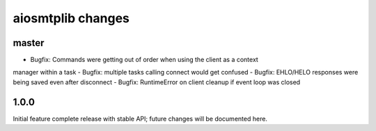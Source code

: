 aiosmtplib changes
==================

master
------
- Bugfix: Commands were getting out of order when using the client as a context
manager within a task
- Bugfix: multiple tasks calling connect would get confused
- Bugfix: EHLO/HELO responses were being saved even after disconnect
- Bugfix: RuntimeError on client cleanup if event loop was closed

1.0.0
-----
Initial feature complete release with stable API; future changes will be
documented here.
